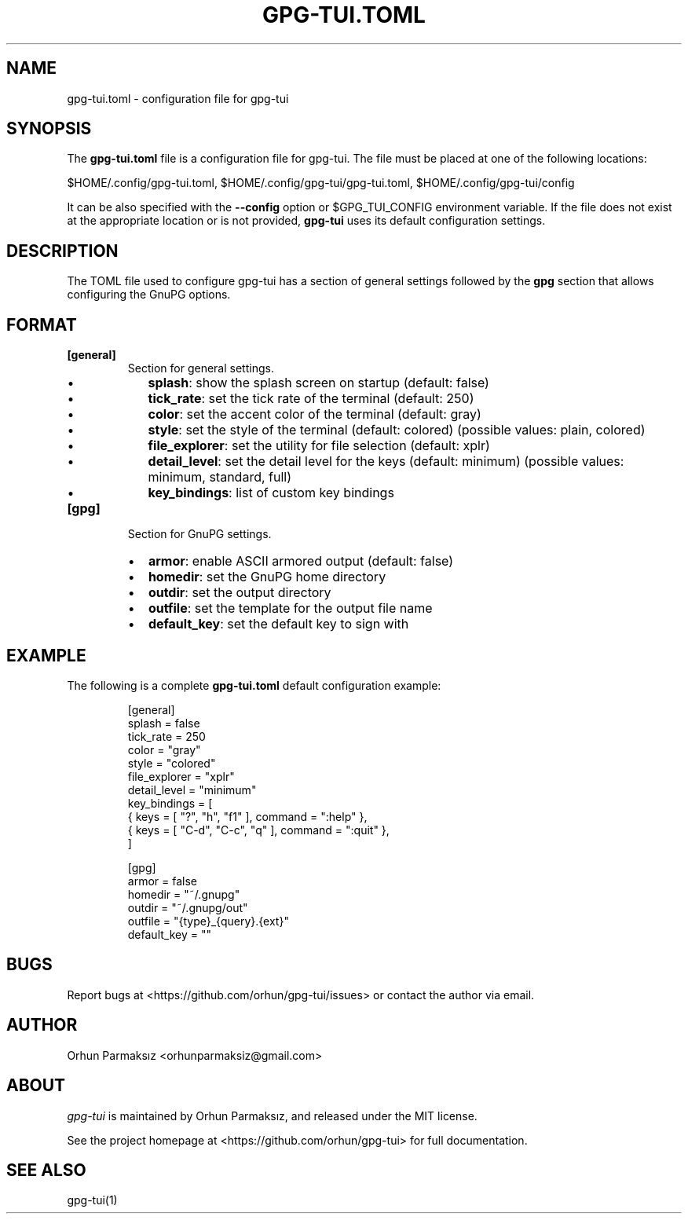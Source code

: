 .\" Manpage of gpg-tui.toml
.nh
.TH GPG-TUI.TOML "5" "Sep 2023" "gpg-tui 0.10.0"
.SH NAME
.PP
gpg-tui.toml - configuration file for gpg-tui

.SH SYNOPSIS
.PP
The \fBgpg-tui.toml\fP file is a configuration file for gpg-tui. The
file must be placed at one of the following locations:

$HOME/.config/gpg-tui.toml, $HOME/.config/gpg-tui/gpg-tui.toml,
$HOME/.config/gpg-tui/config

It can be also specified with the \fB--config\fP option or $GPG_TUI_CONFIG
environment variable.
If the file does not exist at the appropriate location or is not provided,
\fBgpg-tui\fP uses its default configuration settings.

.SH DESCRIPTION
.PP
The TOML file used to configure gpg-tui has a section of general settings
followed by the \fBgpg\fP section that allows configuring the GnuPG options.

.SH FORMAT

.TP
\fB[general]\fP
Section for general settings.
.RS
.IP \(bu 2
\fBsplash\fP: show the splash screen on startup (default: false)
.IP \(bu 2
\fBtick_rate\fP: set the tick rate of the terminal (default: 250)
.IP \(bu 2
\fBcolor\fP: set the accent color of the terminal (default: gray)
.IP \(bu 2
\fBstyle\fP: set the style of the terminal (default: colored) (possible values: plain, colored)
.IP \(bu 2
\fBfile_explorer\fP: set the utility for file selection (default: xplr)
.IP \(bu 2
\fBdetail_level\fP: set the detail level for the keys (default: minimum) (possible values: minimum, standard, full)
.IP \(bu 2
\fBkey_bindings\fP: list of custom key bindings

.RE

.TP
\fB[gpg]\fP
Section for GnuPG settings.
.RS
.IP \(bu 2
\fBarmor\fP: enable ASCII armored output (default: false)
.IP \(bu 2
\fBhomedir\fP: set the GnuPG home directory
.IP \(bu 2
\fBoutdir\fP: set the output directory
.IP \(bu 2
\fBoutfile\fP: set the template for the output file name
.IP \(bu 2
\fBdefault_key\fP: set the default key to sign with

.RE

.SH EXAMPLE
.PP
The following is a complete \fBgpg-tui.toml\fP default configuration example:

.PP
.RS

.nf

[general]
  splash = false
  tick_rate = 250
  color = "gray"
  style = "colored"
  file_explorer = "xplr"
  detail_level = "minimum"
  key_bindings = [
    { keys = [ "?", "h", "f1" ], command = ":help" },
    { keys = [ "C-d", "C-c", "q" ], command = ":quit" },
  ]

[gpg]
  armor = false
  homedir = "~/.gnupg"
  outdir = "~/.gnupg/out"
  outfile = "{type}_{query}.{ext}"
  default_key = ""

.fi
.RE

.SH BUGS
Report bugs at <https://github.com/orhun/gpg-tui/issues> or contact the author via email.

.SH AUTHOR
Orhun Parmaksız <orhunparmaksiz@gmail.com>

.SH ABOUT
.P
\f[I]gpg-tui\f[R] is maintained by Orhun Parmaksız, and released under the MIT license.
.PP
See the project homepage at <https://github.com/orhun/gpg-tui> for full documentation.

.SH SEE ALSO
.PP
gpg-tui(1)
